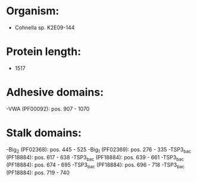 * Organism:
- Cohnella sp. K2E09-144
* Protein length:
- 1517
* Adhesive domains:
-VWA (PF00092): pos. 907 - 1070
* Stalk domains:
-Big_2 (PF02368): pos. 445 - 525
-Big_1 (PF02369): pos. 276 - 335
-TSP3_bac (PF18884): pos. 617 - 638
-TSP3_bac (PF18884): pos. 639 - 661
-TSP3_bac (PF18884): pos. 674 - 695
-TSP3_bac (PF18884): pos. 696 - 718
-TSP3_bac (PF18884): pos. 719 - 740

